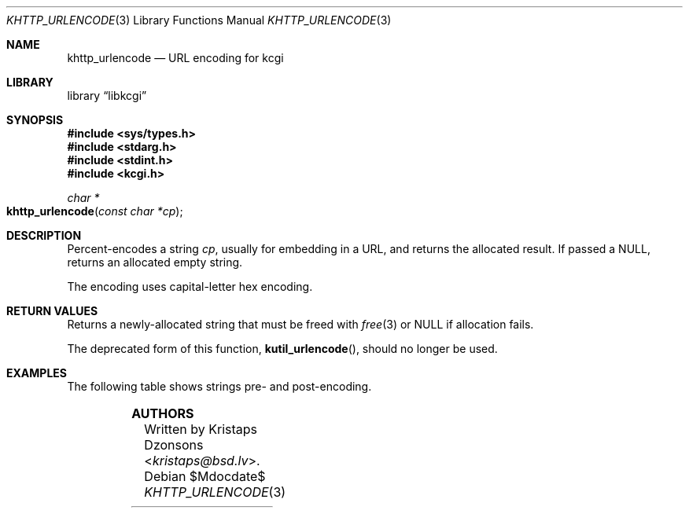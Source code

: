 .\"	$Id$
.\"
.\" Copyright (c) 2014, 2017, 2020 Kristaps Dzonsons <kristaps@bsd.lv>
.\" Copyright (c) 2017 Ingo Schwarze <schwarze@openbsd.org>
.\"
.\" Permission to use, copy, modify, and distribute this software for any
.\" purpose with or without fee is hereby granted, provided that the above
.\" copyright notice and this permission notice appear in all copies.
.\"
.\" THE SOFTWARE IS PROVIDED "AS IS" AND THE AUTHOR DISCLAIMS ALL WARRANTIES
.\" WITH REGARD TO THIS SOFTWARE INCLUDING ALL IMPLIED WARRANTIES OF
.\" MERCHANTABILITY AND FITNESS. IN NO EVENT SHALL THE AUTHOR BE LIABLE FOR
.\" ANY SPECIAL, DIRECT, INDIRECT, OR CONSEQUENTIAL DAMAGES OR ANY DAMAGES
.\" WHATSOEVER RESULTING FROM LOSS OF USE, DATA OR PROFITS, WHETHER IN AN
.\" ACTION OF CONTRACT, NEGLIGENCE OR OTHER TORTIOUS ACTION, ARISING OUT OF
.\" OR IN CONNECTION WITH THE USE OR PERFORMANCE OF THIS SOFTWARE.
.\"
.Dd $Mdocdate$
.Dt KHTTP_URLENCODE 3
.Os
.Sh NAME
.Nm khttp_urlencode
.Nd URL encoding for kcgi
.Sh LIBRARY
.Lb libkcgi
.Sh SYNOPSIS
.In sys/types.h
.In stdarg.h
.In stdint.h
.In kcgi.h
.Ft "char *"
.Fo khttp_urlencode
.Fa "const char *cp"
.Fc
.Sh DESCRIPTION
Percent-encodes a string
.Fa cp ,
usually for embedding in a URL, and returns the allocated result.
If passed a
.Dv NULL ,
returns an allocated empty string.
.Pp
The encoding uses capital-letter hex encoding.
.Sh RETURN VALUES
Returns a newly-allocated string that must be freed with
.Xr free 3
or
.Dv NULL
if allocation fails.
.Pp
The deprecated form of this function,
.Fn kutil_urlencode ,
should no longer be used.
.Sh EXAMPLES
The following table shows strings pre- and post-encoding.
.Pp
.TS
l l.
foo bar	foo+bar
foo+bar	foo%2Bbar
.TE
.Sh AUTHORS
Written by
.An Kristaps Dzonsons Aq Mt kristaps@bsd.lv .
